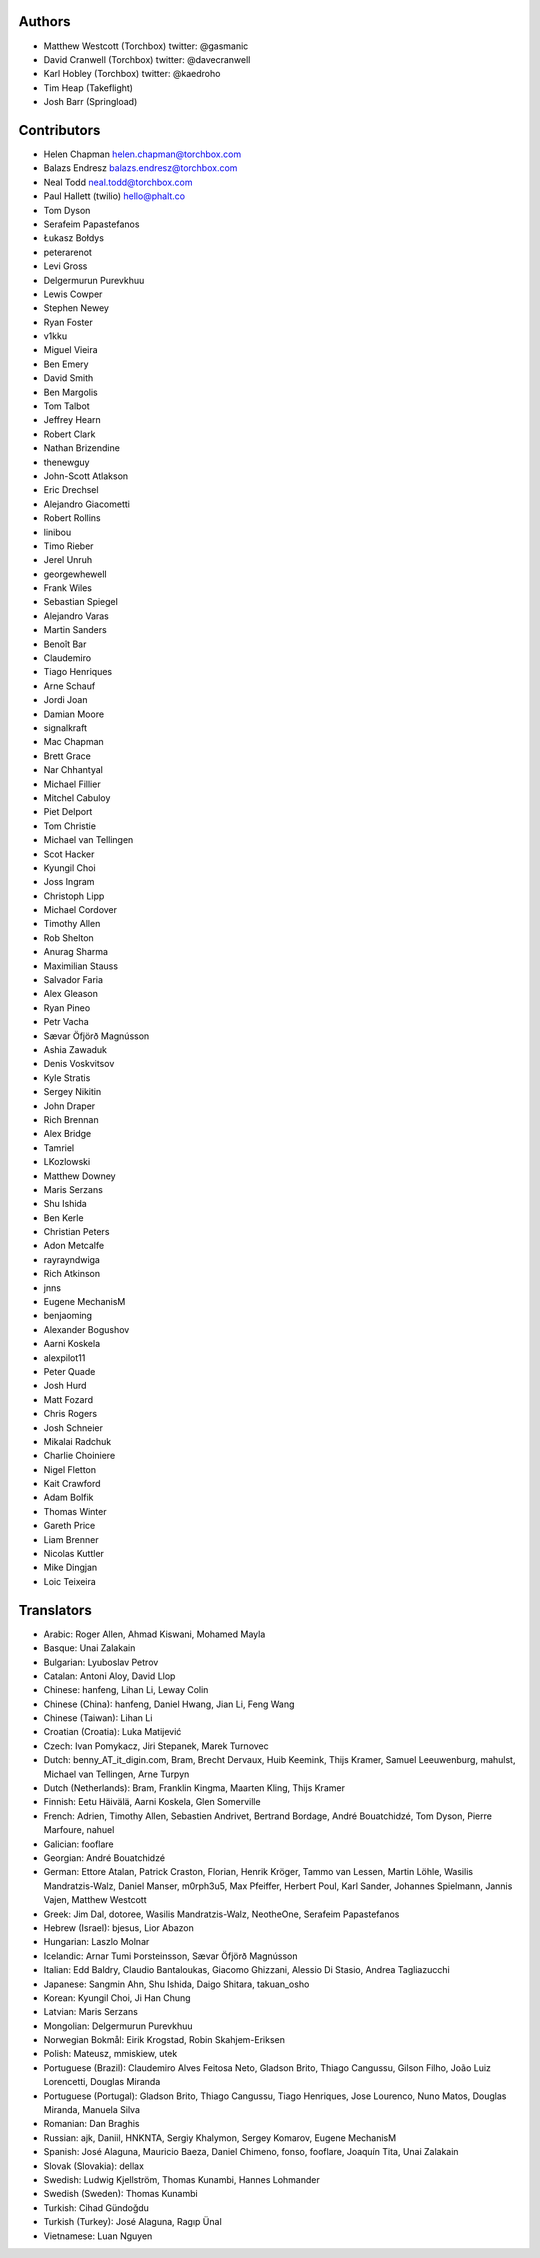 Authors
================

* Matthew Westcott (Torchbox) twitter: @gasmanic
* David Cranwell (Torchbox) twitter: @davecranwell
* Karl Hobley (Torchbox) twitter: @kaedroho
* Tim Heap (Takeflight)
* Josh Barr (Springload)

Contributors
============

* Helen Chapman helen.chapman@torchbox.com
* Balazs Endresz balazs.endresz@torchbox.com
* Neal Todd neal.todd@torchbox.com
* Paul Hallett (twilio) hello@phalt.co
* Tom Dyson
* Serafeim Papastefanos
* Łukasz Bołdys
* peterarenot
* Levi Gross
* Delgermurun Purevkhuu
* Lewis Cowper
* Stephen Newey
* Ryan Foster
* v1kku
* Miguel Vieira
* Ben Emery
* David Smith
* Ben Margolis
* Tom Talbot
* Jeffrey Hearn
* Robert Clark
* Nathan Brizendine
* thenewguy
* John-Scott Atlakson
* Eric Drechsel
* Alejandro Giacometti
* Robert Rollins
* linibou
* Timo Rieber
* Jerel Unruh
* georgewhewell
* Frank Wiles
* Sebastian Spiegel
* Alejandro Varas
* Martin Sanders
* Benoît Bar
* Claudemiro
* Tiago Henriques
* Arne Schauf
* Jordi Joan
* Damian Moore
* signalkraft
* Mac Chapman
* Brett Grace
* Nar Chhantyal
* Michael Fillier
* Mitchel Cabuloy
* Piet Delport
* Tom Christie
* Michael van Tellingen
* Scot Hacker
* Kyungil Choi
* Joss Ingram
* Christoph Lipp
* Michael Cordover
* Timothy Allen
* Rob Shelton
* Anurag Sharma
* Maximilian Stauss
* Salvador Faria
* Alex Gleason
* Ryan Pineo
* Petr Vacha
* Sævar Öfjörð Magnússon
* Ashia Zawaduk
* Denis Voskvitsov
* Kyle Stratis
* Sergey Nikitin
* John Draper
* Rich Brennan
* Alex Bridge
* Tamriel
* LKozlowski
* Matthew Downey
* Maris Serzans
* Shu Ishida
* Ben Kerle
* Christian Peters
* Adon Metcalfe
* rayrayndwiga
* Rich Atkinson
* jnns
* Eugene MechanisM
* benjaoming
* Alexander Bogushov
* Aarni Koskela
* alexpilot11
* Peter Quade
* Josh Hurd
* Matt Fozard
* Chris Rogers
* Josh Schneier
* Mikalai Radchuk
* Charlie Choiniere
* Nigel Fletton
* Kait Crawford
* Adam Bolfik
* Thomas Winter
* Gareth Price
* Liam Brenner
* Nicolas Kuttler
* Mike Dingjan
* Loic Teixeira

Translators
===========

* Arabic: Roger Allen, Ahmad Kiswani, Mohamed Mayla
* Basque: Unai Zalakain
* Bulgarian: Lyuboslav Petrov
* Catalan: Antoni Aloy, David Llop
* Chinese: hanfeng, Lihan Li, Leway Colin
* Chinese (China): hanfeng, Daniel Hwang, Jian Li, Feng Wang
* Chinese (Taiwan): Lihan Li
* Croatian (Croatia): Luka Matijević
* Czech: Ivan Pomykacz, Jiri Stepanek, Marek Turnovec
* Dutch: benny_AT_it_digin.com, Bram, Brecht Dervaux, Huib Keemink, Thijs Kramer, Samuel Leeuwenburg, mahulst, Michael van Tellingen, Arne Turpyn
* Dutch (Netherlands): Bram, Franklin Kingma, Maarten Kling, Thijs Kramer
* Finnish: Eetu Häivälä, Aarni Koskela, Glen Somerville
* French: Adrien, Timothy Allen, Sebastien Andrivet, Bertrand Bordage, André Bouatchidzé, Tom Dyson, Pierre Marfoure, nahuel
* Galician: fooflare
* Georgian: André Bouatchidzé
* German: Ettore Atalan, Patrick Craston, Florian, Henrik Kröger, Tammo van Lessen, Martin Löhle, Wasilis Mandratzis-Walz, Daniel Manser, m0rph3u5, Max Pfeiffer, Herbert Poul, Karl Sander, Johannes Spielmann, Jannis Vajen, Matthew Westcott
* Greek: Jim Dal, dotoree, Wasilis Mandratzis-Walz, NeotheOne, Serafeim Papastefanos
* Hebrew (Israel): bjesus, Lior Abazon
* Hungarian: Laszlo Molnar
* Icelandic: Arnar Tumi Þorsteinsson, Sævar Öfjörð Magnússon
* Italian: Edd Baldry, Claudio Bantaloukas, Giacomo Ghizzani, Alessio Di Stasio, Andrea Tagliazucchi
* Japanese: Sangmin Ahn, Shu Ishida, Daigo Shitara, takuan_osho
* Korean: Kyungil Choi, Ji Han Chung
* Latvian: Maris Serzans
* Mongolian: Delgermurun Purevkhuu
* Norwegian Bokmål: Eirik Krogstad, Robin Skahjem-Eriksen
* Polish: Mateusz, mmiskiew, utek
* Portuguese (Brazil): Claudemiro Alves Feitosa Neto, Gladson Brito, Thiago Cangussu, Gilson Filho, João Luiz Lorencetti, Douglas Miranda
* Portuguese (Portugal): Gladson Brito, Thiago Cangussu, Tiago Henriques, Jose Lourenco, Nuno Matos, Douglas Miranda, Manuela Silva
* Romanian: Dan Braghis
* Russian: ajk, Daniil, HNKNTA, Sergiy Khalymon, Sergey Komarov, Eugene MechanisM
* Spanish: José Alaguna, Mauricio Baeza, Daniel Chimeno, fonso, fooflare, Joaquín Tita, Unai Zalakain
* Slovak (Slovakia): dellax
* Swedish: Ludwig Kjellström, Thomas Kunambi, Hannes Lohmander
* Swedish (Sweden): Thomas Kunambi
* Turkish: Cihad Gündoǧdu
* Turkish (Turkey): José Alaguna, Ragıp Ünal
* Vietnamese: Luan Nguyen
